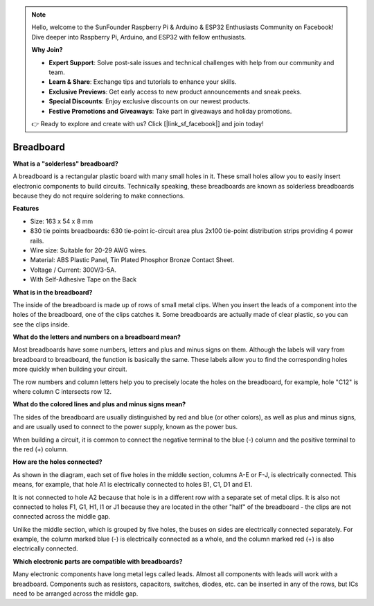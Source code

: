 
.. note::

    Hello, welcome to the SunFounder Raspberry Pi & Arduino & ESP32 Enthusiasts Community on Facebook! Dive deeper into Raspberry Pi, Arduino, and ESP32 with fellow enthusiasts.

    **Why Join?**

    - **Expert Support**: Solve post-sale issues and technical challenges with help from our community and team.
    - **Learn & Share**: Exchange tips and tutorials to enhance your skills.
    - **Exclusive Previews**: Get early access to new product announcements and sneak peeks.
    - **Special Discounts**: Enjoy exclusive discounts on our newest products.
    - **Festive Promotions and Giveaways**: Take part in giveaways and holiday promotions.

    👉 Ready to explore and create with us? Click [|link_sf_facebook|] and join today!

.. _cpn_breadboard:

Breadboard
==============

**What is a "solderless" breadboard?**

.. image:: img/breadboard.png
    :width: 600
    :align: center

A breadboard is a rectangular plastic board with many small holes in it. These small holes allow you to easily insert electronic components to build circuits. Technically speaking, these breadboards are known as solderless breadboards because they do not require soldering to make connections.

**Features**

* Size: 163 x 54 x 8 mm
* 830 tie points breadboards: 630 tie-point ic-circuit area plus 2x100 tie-point distribution strips providing 4 power rails.
* Wire size: Suitable for 20-29 AWG wires.
* Material: ABS Plastic Panel, Tin Plated Phosphor Bronze Contact Sheet.
* Voltage / Current: 300V/3-5A.
* With Self-Adhesive Tape on the Back

**What is in the breadboard?**

.. image:: img/breadboard_internal.png
    :width: 600
    :align: center

The inside of the breadboard is made up of rows of small metal clips. When you insert the leads of a component into the holes of the breadboard, one of the clips catches it. Some breadboards are actually made of clear plastic, so you can see the clips inside.

**What do the letters and numbers on a breadboard mean?**

.. image:: img/breadboard_internal2.png
    :width: 500
    :align: center

Most breadboards have some numbers, letters and plus and minus signs on them. Although the labels will vary from breadboard to breadboard, the function is basically the same. These labels allow you to find the corresponding holes more quickly when building your circuit.

The row numbers and column letters help you to precisely locate the holes on the breadboard, for example, hole "C12" is where column C intersects row 12.


**What do the colored lines and plus and minus signs mean?**

.. image:: img/breadboard_internal3.png
    :width: 500
    :align: center

The sides of the breadboard are usually distinguished by red and blue (or other colors), as well as plus and minus signs, and are usually used to connect to the power supply, known as the power bus.

When building a circuit, it is common to connect the negative terminal to the blue (-) column and the positive terminal to the red (+) column.


**How are the holes connected?**

.. image:: img/breadboard_internal4.png
    :width: 500
    :align: center

As shown in the diagram, each set of five holes in the middle section, columns A-E or F-J, is electrically connected. This means, for example, that hole A1 is electrically connected to holes B1, C1, D1 and E1.

It is not connected to hole A2 because that hole is in a different row with a separate set of metal clips. It is also not connected to holes F1, G1, H1, I1 or J1 because they are located in the other "half" of the breadboard - the clips are not connected across the middle gap.

Unlike the middle section, which is grouped by five holes, the buses on sides are electrically connected separately. For example, the column marked blue (-) is electrically connected as a whole, and the column marked red (+) is also electrically connected.

**Which electronic parts are compatible with breadboards?**

.. image:: img/breadboard_pins.jpg
    :width: 600
    :align: center

Many electronic components have long metal legs called leads. Almost all components with leads will work with a breadboard. Components such as resistors, capacitors, switches, diodes, etc. can be inserted in any of the rows, but ICs need to be arranged across the middle gap.





